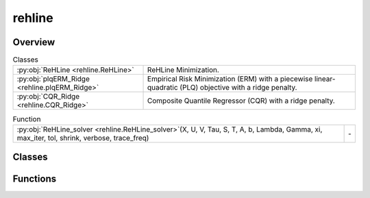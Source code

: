 
rehline
=======

.. py:module:: rehline


Overview
--------

.. list-table:: Classes
   :header-rows: 0
   :widths: auto
   :class: summarytable

   * - :py:obj:`ReHLine <rehline.ReHLine>`
     - ReHLine Minimization.
   * - :py:obj:`plqERM_Ridge <rehline.plqERM_Ridge>`
     - Empirical Risk Minimization (ERM) with a piecewise linear-quadratic (PLQ) objective with a ridge penalty.
   * - :py:obj:`CQR_Ridge <rehline.CQR_Ridge>`
     - Composite Quantile Regressor (CQR) with a ridge penalty.


.. list-table:: Function
   :header-rows: 0
   :widths: auto
   :class: summarytable

   * - :py:obj:`ReHLine_solver <rehline.ReHLine_solver>`\ (X, U, V, Tau, S, T, A, b, Lambda, Gamma, xi, max_iter, tol, shrink, verbose, trace_freq)
     - \-



Classes
-------

.. py:class:: ReHLine(C=1.0, U=np.empty(shape=(0, 0)), V=np.empty(shape=(0, 0)), Tau=np.empty(shape=(0, 0)), S=np.empty(shape=(0, 0)), T=np.empty(shape=(0, 0)), A=np.empty(shape=(0, 0)), b=np.empty(shape=0), max_iter=1000, tol=0.0001, shrink=1, warm_start=0, verbose=0, trace_freq=100)

   Bases: :py:obj:`rehline._base._BaseReHLine`, :py:obj:`sklearn.base.BaseEstimator`

   ReHLine Minimization.

   .. math::

       \min_{\mathbf{\beta} \in \mathbb{R}^d} \sum_{i=1}^n \sum_{l=1}^L \text{ReLU}( u_{li} \mathbf{x}_i^\intercal \mathbf{\beta} + v_{li}) + \sum_{i=1}^n \sum_{h=1}^H {\text{ReHU}}_{\tau_{hi}}( s_{hi} \mathbf{x}_i^\intercal \mathbf{\beta} + t_{hi}) + \frac{1}{2} \| \mathbf{\beta} \|_2^2, \\ \text{ s.t. } 
       \mathbf{A} \mathbf{\beta} + \mathbf{b} \geq \mathbf{0},
       
   where :math:`\mathbf{U} = (u_{li}),\mathbf{V} = (v_{li}) \in \mathbb{R}^{L \times n}` 
   and :math:`\mathbf{S} = (s_{hi}),\mathbf{T} = (t_{hi}),\mathbf{\tau} = (\tau_{hi}) \in \mathbb{R}^{H \times n}` 
   are the ReLU-ReHU loss parameters, and :math:`(\mathbf{A},\mathbf{b})` are the constraint parameters.

   Parameters
   ----------
   C : float, default=1.0
       Regularization parameter. The strength of the regularization is
       inversely proportional to C. Must be strictly positive. 

   U, V: array of shape (L, n_samples), default=np.empty(shape=(0, 0))
       The parameters pertaining to the ReLU part in the loss function.

   Tau, S, T: array of shape (H, n_samples), default=np.empty(shape=(0, 0))
       The parameters pertaining to the ReHU part in the loss function.

   A: array of shape (K, n_features), default=np.empty(shape=(0, 0))
       The coefficient matrix in the linear constraint.

   b: array of shape (K, ), default=np.empty(shape=0)
       The intercept vector in the linear constraint.

   verbose : int, default=0
       Enable verbose output. 

   max_iter : int, default=1000
       The maximum number of iterations to be run.

   tol : float, default=1e-4
       The tolerance for the stopping criterion.

   shrink : float, default=1
       The shrinkage of dual variables for the ReHLine algorithm.

   warm_start : bool, default=False
       Whether to use the given dual params as an initial guess for the
       optimization algorithm.

   trace_freq : int, default=100
       The frequency at which to print the optimization trace.

   Attributes
   ----------
   coef\_ : array-like
       The optimized model coefficients.

   n_iter\_ : int
       The number of iterations performed by the ReHLine solver.

   opt_result\_ : object
       The optimization result object.

   dual_obj\_ : array-like
       The dual objective function values.

   primal_obj\_ : array-like
       The primal objective function values.

   Lambda: array-like
       The optimized dual variables for ReLU parts.

   Gamma: array-like
       The optimized dual variables for ReHU parts.

   xi: array-like
       The optimized dual variables for linear constraints.

   Examples
   --------

   >>> ## test SVM on simulated dataset
   >>> import numpy as np
   >>> from rehline import ReHLine 

   >>> # simulate classification dataset
   >>> n, d, C = 1000, 3, 0.5
   >>> np.random.seed(1024)
   >>> X = np.random.randn(1000, 3)
   >>> beta0 = np.random.randn(3)
   >>> y = np.sign(X.dot(beta0) + np.random.randn(n))

   >>> # Usage of ReHLine
   >>> n, d = X.shape
   >>> U = -(C*y).reshape(1,-1)
   >>> L = U.shape[0]
   >>> V = (C*np.array(np.ones(n))).reshape(1,-1)
   >>> clf = ReHLine(C=C)
   >>> clf.U, clf.V = U, V
   >>> clf.fit(X=X)
   >>> print('sol privided by rehline: %s' %clf.coef_)
   >>> sol privided by rehline: [ 0.7410154  -0.00615574  2.66990408]
   >>> print(clf.decision_function([[.1,.2,.3]]))
   >>> [0.87384162]

   References
   ----------
   .. [1] `Dai, B., Qiu, Y,. (2023). ReHLine: Regularized Composite ReLU-ReHU Loss Minimization with Linear Computation and Linear Convergence <https://openreview.net/pdf?id=3pEBW2UPAD>`_


   Overview
   ========


   .. list-table:: Methods
      :header-rows: 0
      :widths: auto
      :class: summarytable

      * - :py:obj:`fit <rehline.ReHLine.fit>`\ (X, sample_weight)
        - Fit the model based on the given training data.
      * - :py:obj:`decision_function <rehline.ReHLine.decision_function>`\ (X)
        - The decision function evaluated on the given dataset


   Members
   =======

   .. py:method:: fit(X, sample_weight=None)

      Fit the model based on the given training data.

      Parameters
      ----------

      X: {array-like} of shape (n_samples, n_features)
          Training vector, where `n_samples` is the number of samples and
          `n_features` is the number of features.

      sample_weight : array-like of shape (n_samples,), default=None
          Array of weights that are assigned to individual
          samples. If not provided, then each sample is given unit weight.

      Returns
      -------
      self : object
          An instance of the estimator.


   .. py:method:: decision_function(X)

      The decision function evaluated on the given dataset

      Parameters
      ----------
      X : array-like of shape (n_samples, n_features)
          The data matrix.

      Returns
      -------
      ndarray of shape (n_samples, )
          Returns the decision function of the samples.




.. py:class:: plqERM_Ridge(loss, constraint=[], C=1.0, U=np.empty(shape=(0, 0)), V=np.empty(shape=(0, 0)), Tau=np.empty(shape=(0, 0)), S=np.empty(shape=(0, 0)), T=np.empty(shape=(0, 0)), A=np.empty(shape=(0, 0)), b=np.empty(shape=0), max_iter=1000, tol=0.0001, shrink=1, warm_start=0, verbose=0, trace_freq=100)

   Bases: :py:obj:`rehline._base._BaseReHLine`, :py:obj:`sklearn.base.BaseEstimator`

   Empirical Risk Minimization (ERM) with a piecewise linear-quadratic (PLQ) objective with a ridge penalty.

   .. math::

       \min_{\mathbf{\beta} \in \mathbb{R}^d} \sum_{i=1}^n \text{PLQ}(y_i, \mathbf{x}_i^T \mathbf{\beta}) + \frac{1}{2} \| \mathbf{\beta} \|_2^2, \ \text{ s.t. } \ 
       \mathbf{A} \mathbf{\beta} + \mathbf{b} \geq \mathbf{0},

   The function supports various loss functions, including:
       - 'hinge', 'svm' or 'SVM'
       - 'check' or 'quantile' or 'quantile regression' or 'QR'
       - 'sSVM' or 'smooth SVM' or 'smooth hinge'
       - 'TV'
       - 'huber' or 'Huber'
       - 'SVR' or 'svr'

   The following constraint types are supported:
       * 'nonnegative' or '>=0': A non-negativity constraint.
       * 'fair' or 'fairness': A fairness constraint.
       * 'custom': A custom constraint, where the user must provide the constraint matrix 'A' and vector 'b'.

   Parameters
   ----------
   loss : dict
       A dictionary specifying the loss function parameters. 

   constraint : list of dict
       A list of dictionaries, where each dictionary represents a constraint.
       Each dictionary must contain a 'name' key, which specifies the type of constraint.

   C : float, default=1.0
       Regularization parameter. The strength of the regularization is
       inversely proportional to C. Must be strictly positive. 
       `C` will be absorbed by the ReHLine parameters when `self.make_ReLHLoss` is conducted.

   verbose : int, default=0
       Enable verbose output. Note that this setting takes advantage of a
       per-process runtime setting in liblinear that, if enabled, may not work
       properly in a multithreaded context.

   max_iter : int, default=1000
       The maximum number of iterations to be run.

   U, V: array of shape (L, n_samples), default=np.empty(shape=(0, 0))
       The parameters pertaining to the ReLU part in the loss function.

   Tau, S, T: array of shape (H, n_samples), default=np.empty(shape=(0, 0))
       The parameters pertaining to the ReHU part in the loss function.

   A: array of shape (K, n_features), default=np.empty(shape=(0, 0))
       The coefficient matrix in the linear constraint.

   b: array of shape (K, ), default=np.empty(shape=0)
       The intercept vector in the linear constraint.

   Attributes
   ----------
   coef\_ : array-like
       The optimized model coefficients.

   n_iter\_ : int
       The number of iterations performed by the ReHLine solver.

   opt_result\_ : object
       The optimization result object.

   dual_obj\_ : array-like
       The dual objective function values.

   primal_obj\_ : array-like
       The primal objective function values.

   Methods
   -------
   fit(X, y, sample_weight=None)
       Fit the model based on the given training data.

   decision_function(X)
       The decision function evaluated on the given dataset.

   Notes
   -----
   The `plqERM_Ridge` class is a subclass of `_BaseReHLine` and `BaseEstimator`, which suggests that it is part of a larger framework for implementing ReHLine algorithms.



   Overview
   ========


   .. list-table:: Methods
      :header-rows: 0
      :widths: auto
      :class: summarytable

      * - :py:obj:`fit <rehline.plqERM_Ridge.fit>`\ (X, y, sample_weight)
        - Fit the model based on the given training data.
      * - :py:obj:`decision_function <rehline.plqERM_Ridge.decision_function>`\ (X)
        - The decision function evaluated on the given dataset


   Members
   =======

   .. py:method:: fit(X, y, sample_weight=None)

      Fit the model based on the given training data.

      Parameters
      ----------

      X: {array-like} of shape (n_samples, n_features)
          Training vector, where `n_samples` is the number of samples and
          `n_features` is the number of features.

      y : array-like of shape (n_samples,)
          The target variable.

      sample_weight : array-like of shape (n_samples,), default=None
          Array of weights that are assigned to individual
          samples. If not provided, then each sample is given unit weight.

      Returns
      -------
      self : object
          An instance of the estimator.




   .. py:method:: decision_function(X)

      The decision function evaluated on the given dataset

      Parameters
      ----------
      X : array-like of shape (n_samples, n_features)
          The data matrix.

      Returns
      -------
      ndarray of shape (n_samples, )
          Returns the decision function of the samples.




.. py:class:: CQR_Ridge(quantiles, C=1.0, max_iter=1000, tol=0.0001, shrink=1, warm_start=0, verbose=0, trace_freq=100)

   Bases: :py:obj:`rehline._base._BaseReHLine`, :py:obj:`sklearn.base.BaseEstimator`

   Composite Quantile Regressor (CQR) with a ridge penalty.

   It allows for the fitting of a linear regression model that minimizes a composite quantile loss function.

   .. math::

       \min_{\mathbf{\beta} \in \mathbb{R}^d, \mathbf{\beta_0} \in \mathbb{R}^K} \sum_{k=1}^K \sum_{i=1}^n \text{PLQ}(y_i, \mathbf{x}_i^T \mathbf{\beta} + \mathbf{\beta_0k}) + \frac{1}{2} \| \mathbf{\beta} \|_2^2.


   Parameters
   ----------
   quantiles : list of float (n_quantiles,)
       The quantiles to be estimated.

   C : float, default=1.0
       Regularization parameter. The strength of the regularization is
       inversely proportional to C. Must be strictly positive. 
       `C` will be absorbed by the ReHLine parameters when `self.make_ReLHLoss` is conducted.

   verbose : int, default=0
       Enable verbose output. Note that this setting takes advantage of a
       per-process runtime setting in liblinear that, if enabled, may not work
       properly in a multithreaded context.

   max_iter : int, default=1000
       The maximum number of iterations to be run.

   tol : float, default=1e-4
       The tolerance for the stopping criterion.

   shrink : float, default=1
       The shrinkage of dual variables for the ReHLine algorithm.

   warm_start : bool, default=False
       Whether to use the given dual params as an initial guess for the
       optimization algorithm.

   trace_freq : int, default=100
       The frequency at which to print the optimization trace.
       
   Attributes
   ----------
   coef\_ : array-like
       The optimized model coefficients.

   intercept\_ : array-like
       The optimized model intercepts.

   quantiles\_: array-like
       The quantiles to be estimated.

   n_iter\_ : int
       The number of iterations performed by the ReHLine solver.

   opt_result\_ : object
       The optimization result object.

   dual_obj\_ : array-like
       The dual objective function values.

   primal_obj\_ : array-like
       The primal objective function values.

   Methods
   -------
   fit(X, y, sample_weight=None)
       Fit the model based on the given training data.

   predict(X)
       The prediction for the given dataset.


   Overview
   ========


   .. list-table:: Methods
      :header-rows: 0
      :widths: auto
      :class: summarytable

      * - :py:obj:`fit <rehline.CQR_Ridge.fit>`\ (X, y, sample_weight)
        - Fit the model based on the given training data.
      * - :py:obj:`predict <rehline.CQR_Ridge.predict>`\ (X)
        - The decision function evaluated on the given dataset


   Members
   =======

   .. py:method:: fit(X, y, sample_weight=None)

      Fit the model based on the given training data.

      Parameters
      ----------

      X: {array-like} of shape (n_samples, n_features)
          Training vector, where `n_samples` is the number of samples and
          `n_features` is the number of features.

      y : array-like of shape (n_samples,)
          The target variable.

      sample_weight : array-like of shape (n_samples,), default=None
          Array of weights that are assigned to individual
          samples. If not provided, then each sample is given unit weight.

      Returns
      -------
      self : object
          An instance of the estimator.




   .. py:method:: predict(X)

      The decision function evaluated on the given dataset

      Parameters
      ----------
      X : array-like of shape (n_samples, n_features)
          The data matrix.

      Returns
      -------
      ndarray of shape (n_samples, n_quantiles)
          Returns the decision function of the samples.




Functions
---------
.. py:function:: ReHLine_solver(X, U, V, Tau=np.empty(shape=(0, 0)), S=np.empty(shape=(0, 0)), T=np.empty(shape=(0, 0)), A=np.empty(shape=(0, 0)), b=np.empty(shape=0), Lambda=np.empty(shape=(0, 0)), Gamma=np.empty(shape=(0, 0)), xi=np.empty(shape=(0, 0)), max_iter=1000, tol=0.0001, shrink=1, verbose=1, trace_freq=100)




